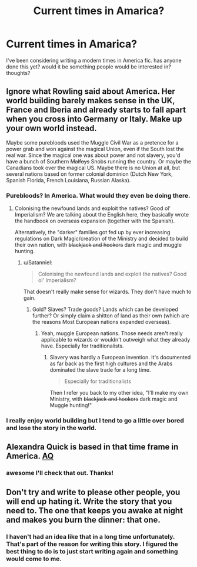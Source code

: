 #+TITLE: Current times in Amarica?

* Current times in Amarica?
:PROPERTIES:
:Author: TreebeardBorg
:Score: 0
:DateUnix: 1538316997.0
:DateShort: 2018-Sep-30
:FlairText: Discussion
:END:
I've been considering writing a modern times in America fic. has anyone done this yet? would it be something people would be interested in? thoughts?


** Ignore what Rowling said about America. Her world building barely makes sense in the UK, France and Iberia and already starts to fall apart when you cross into Germany or Italy. Make up your own world instead.

Maybe some purebloods used the Muggle Civil War as a pretence for a power grab and won against the magical Union, even if the South lost the real war. Since the magical one was about power and not slavery, you'd have a bunch of Southern +Malfoys+ Snobs running the country. Or maybe the Canadians took over the magical US. Maybe there is no Union at all, but several nations based on former colonial dominion (Dutch New York, Spanish Florida, French Louisiana, Russian Alaska).
:PROPERTIES:
:Author: Hellstrike
:Score: 8
:DateUnix: 1538345879.0
:DateShort: 2018-Oct-01
:END:

*** Purebloods? In America. What would they even be doing there.
:PROPERTIES:
:Author: Satanniel
:Score: 3
:DateUnix: 1538346349.0
:DateShort: 2018-Oct-01
:END:

**** Colonising the newfound lands and exploit the natives? Good ol' Imperialism? We are talking about the English here, they basically wrote the handbook on overseas expansion (together with the Spanish).

Alternatively, the "darker" families got fed up by ever increasing regulations on Dark Magic/creation of the Ministry and decided to build their own nation, with +blackjack and hookers+ dark magic and muggle hunting.
:PROPERTIES:
:Author: Hellstrike
:Score: 3
:DateUnix: 1538347420.0
:DateShort: 2018-Oct-01
:END:

***** u/Satanniel:
#+begin_quote
  Colonising the newfound lands and exploit the natives? Good ol' Imperialism?
#+end_quote

That doesn't really make sense for wizards. They don't have much to gain.
:PROPERTIES:
:Author: Satanniel
:Score: 3
:DateUnix: 1538518422.0
:DateShort: 2018-Oct-03
:END:

****** Gold? Slaves? Trade goods? Lands which can be developed further? Or simply claim a shitton of land as their own (which are the reasons Most European nations expanded overseas).
:PROPERTIES:
:Author: Hellstrike
:Score: 1
:DateUnix: 1538520923.0
:DateShort: 2018-Oct-03
:END:

******* Yeah, muggle European nations. Those needs aren't really applicable to wizards or wouldn't outweigh what they already have. Especially for traditionalists.
:PROPERTIES:
:Author: Satanniel
:Score: 1
:DateUnix: 1538687344.0
:DateShort: 2018-Oct-05
:END:

******** Slavery was hardly a European invention. It's documented as far back as the first high cultures and the Arabs dominated the slave trade for a long time.

#+begin_quote
  Especially for traditionalists
#+end_quote

Then I refer you back to my other idea, "I'll make my own Ministry, with +blackjack and hookers+ dark magic and Muggle hunting!"
:PROPERTIES:
:Author: Hellstrike
:Score: 1
:DateUnix: 1538687503.0
:DateShort: 2018-Oct-05
:END:


*** I really enjoy world building but I tend to go a little over bored and lose the story in the world.
:PROPERTIES:
:Author: TreebeardBorg
:Score: 2
:DateUnix: 1538880333.0
:DateShort: 2018-Oct-07
:END:


** Alexandra Quick is based in that time frame in America. [[https://m.fanfiction.net/s/3964606/1/Alexandra-Quick-and-the-Thorn-Circle][AQ]]
:PROPERTIES:
:Author: shuler1145
:Score: 3
:DateUnix: 1538321651.0
:DateShort: 2018-Sep-30
:END:

*** awesome I'll check that out. Thanks!
:PROPERTIES:
:Author: TreebeardBorg
:Score: 2
:DateUnix: 1538321983.0
:DateShort: 2018-Sep-30
:END:


** Don't try and write to please other people, you will end up hating it. Write the story that you need to. The one that keeps you awake at night and makes you burn the dinner: that one.
:PROPERTIES:
:Author: booksandpots
:Score: 5
:DateUnix: 1538319275.0
:DateShort: 2018-Sep-30
:END:

*** I haven't had an idea like that in a long time unfortunately. That's part of the reason for writing this story. I figured the best thing to do is to just start writing again and something would come to me.
:PROPERTIES:
:Author: TreebeardBorg
:Score: 1
:DateUnix: 1538319949.0
:DateShort: 2018-Sep-30
:END:

